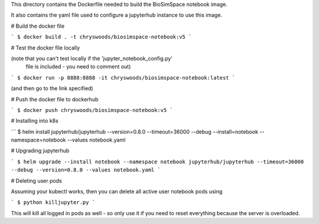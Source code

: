 This directory contains the Dockerfile needed to build the 
BioSimSpace notebook image.

It also contains the yaml file used to configure a jupyterhub
instance to use this image.

# Build the docker file

```
$ docker build . -t chryswoods/biosimspace-notebook:v5
```

# Test the docker file locally

(note that you can't test locally if the 'jupyter_notebook_config.py'
 file is included - you need to comment out)

```
$ docker run -p 8888:8888 -it chryswoods/biosimspace-notebook:latest
```

(and then go to the link specified)

# Push the docker file to dockerhub

```
$ docker push chryswoods/biosimspace-notebook:v5
```

# Installing into k8s

```
$ helm install jupyterhub/jupyterhub --version=0.8.0 --timeout=36000 --debug --install=notebook --namespace=notebook --values notebook.yaml

# Upgrading jupyterhub

```
$ helm upgrade --install notebook --namespace notebook jupyterhub/jupyterhub --timeout=36000 --debug --version=0.8.0 --values notebook.yaml
```

# Deleting user pods

Assuming your kubectl works, then you can delete all active user notebook pods
using

```
$ python killjupyter.py
```

This will kill all logged in pods as well - so only use it if you need to
reset everything because the server is overloaded.
